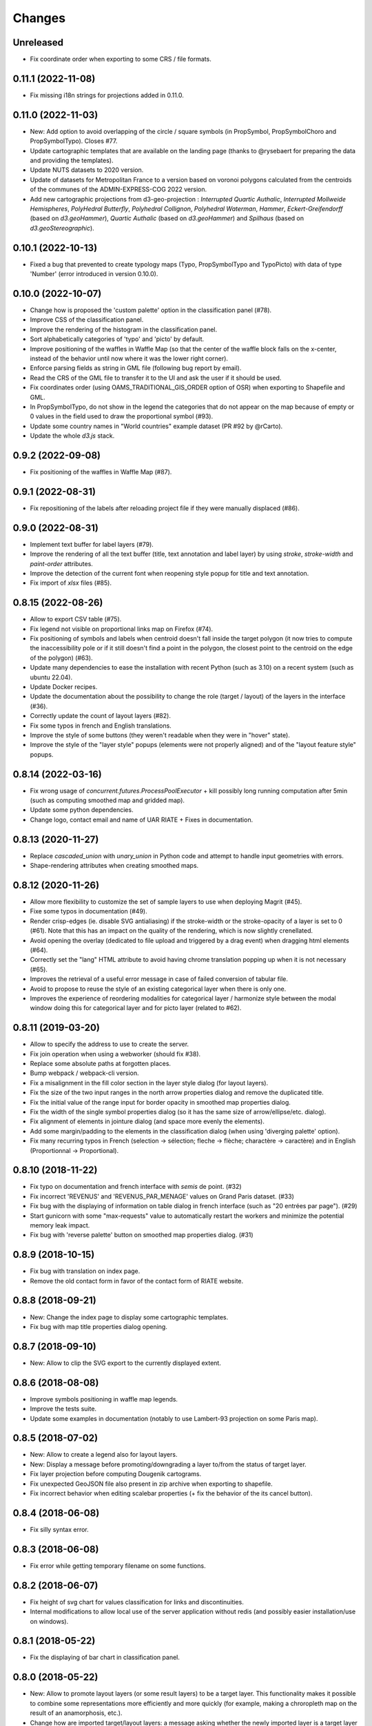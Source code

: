 Changes
=======

Unreleased
----------

- Fix coordinate order when exporting to some CRS / file formats.

0.11.1 (2022-11-08)
------------------

- Fix missing i18n strings for projections added in 0.11.0.

0.11.0 (2022-11-03)
------------------

- New: Add option to avoid overlapping of the circle / square symbols (in PropSymbol, PropSymbolChoro and PropSymbolTypo). Closes #77.

- Update cartographic templates that are available on the landing page (thanks to @rysebaert for preparing the data and providing the templates).

- Update NUTS datasets to 2020 version.

- Update of datasets for Metropolitan France to a version based on voronoi polygons calculated from the centroids of the communes of the ADMIN-EXPRESS-COG 2022 version.

- Add new cartographic projections from d3-geo-projection : *Interrupted Quartic Authalic*, *Interrupted Mollweide Hemispheres*, *PolyHedral Butterfly*, *Polyhedral Collignon*, *Polyhedral Waterman*, *Hammer*, *Eckert-Greifendorff* (based on `d3.geoHammer`), *Quartic Authalic* (based on `d3.geoHammer`) and *Spilhaus* (based on `d3.geoStereographic`).


0.10.1 (2022-10-13)
-------------------

- Fixed a bug that prevented to create typology maps (Typo, PropSymbolTypo and TypoPicto) with data of type 'Number' (error introduced in version 0.10.0).


0.10.0 (2022-10-07)
-------------------

- Change how is proposed the 'custom palette' option in the classification panel (#78).

- Improve CSS of the classification panel.

- Improve the rendering of the histogram in the classification panel.

- Sort alphabetically categories of 'typo' and 'picto' by default.

- Improve positioning of the waffles in Waffle Map (so that the center of the waffle block falls on the x-center, instead of the behavior until now where it was the lower right corner).

- Enforce parsing fields as string in GML file (following bug report by email).

- Read the CRS of the GML file to transfer it to the UI and ask the user if it should be used.

- Fix coordinates order (using OAMS_TRADITIONAL_GIS_ORDER option of OSR) when exporting to Shapefile and GML.

- In PropSymbolTypo, do not show in the legend the categories that do not appear on the map because of empty or 0 values in the field used to draw the proportional symbol (#93).

- Update some country names in "World countries" example dataset (PR #92 by @rCarto).

- Update the whole `d3.js` stack.

0.9.2 (2022-09-08)
-----------------

- Fix positioning of the waffles in Waffle Map (#87).


0.9.1 (2022-08-31)
-----------------

- Fix repositioning of the labels after reloading project file if they were manually displaced (#86).


0.9.0 (2022-08-31)
------------------

- Implement text buffer for label layers (#79).

- Improve the rendering of all the text buffer (title, text annotation and label layer) by using `stroke`, `stroke-width` and `paint-order` attributes.

- Improve the detection of the current font when reopening style popup for title and text annotation.

- Fix import of `xlsx` files (#85).


0.8.15 (2022-08-26)
-------------------

- Allow to export CSV table (#75).

- Fix legend not visible on proportional links map on Firefox (#74).

- Fix positioning of symbols and labels when centroid doesn't fall inside the target polygon (it now tries to compute the inaccessibility pole or if it still doesn't find a point in the polygon, the closest point to the centroid on the edge of the polygon) (#63).

- Update many dependencies to ease the installation with recent Python (such as 3.10) on a recent system (such as ubuntu 22.04).

- Update Docker recipes.

- Update the documentation about the possibility to change the role (target / layout) of the layers in the interface (#36).

- Correctly update the count of layout layers (#82).

- Fix some typos in french and English translations.

- Improve the style of some buttons (they weren't readable when they were in "hover" state).

- Improve the style of the "layer style" popups (elements were not properly aligned) and of the "layout feature style" popups.


0.8.14 (2022-03-16)
-------------------

- Fix wrong usage of `concurrent.futures.ProcessPoolExecutor` + kill possibly long running computation after 5min (such as computing smoothed map and gridded map).

- Update some python dependencies.

- Change logo, contact email and name of UAR RIATE + Fixes in documentation.


0.8.13 (2020-11-27)
-------------------

- Replace `cascaded_union` with `unary_union` in Python code and attempt to handle input geometries with errors.

- Shape-rendering attributes when creating smoothed maps.


0.8.12 (2020-11-26)
-------------------

- Allow more flexibility to customize the set of sample layers to use when deploying Magrit (#45).

- Fixe some typos in documentation (#49).

- Render crisp-edges (ie. disable SVG antialiasing) if the stroke-width or the stroke-opacity of a layer is set to 0 (#61). Note that this has an impact on the quality of the rendering, which is now slightly crenellated.

- Avoid opening the overlay (dedicated to file upload and triggered by a drag event) when dragging html elements (#64).

- Correctly set the "lang" HTML attribute to avoid having chrome translation popping up when it is not necessary (#65).

- Improves the retrieval of a useful error message in case of failed conversion of tabular file.

- Avoid to propose to reuse the style of an existing categorical layer when there is only one.

- Improves the experience of reordering modalities for categorical layer / harmonize style between the modal window doing this for categorical layer and for picto layer (related to #62).


0.8.11 (2019-03-20)
-------------------

- Allow to specify the address to use to create the server.

- Fix join operation when using a webworker (should fix #38).

- Replace some absolute paths at forgotten places.

- Bump webpack / webpack-cli version.

- Fix a misalignment in the fill color section in the layer style dialog (for layout layers).

- Fix the size of the two input ranges in the north arrow properties dialog and remove the duplicated title.

- Fix the initial value of the range input for border opacity in smoothed map properties dialog.

- Fix the width of the single symbol properties dialog (so it has the same size of arrow/ellipse/etc. dialog).

- Fix alignment of elements in jointure dialog (and space more evenly the elements).

- Add some margin/padding to the elements in the classification dialog (when using 'diverging palette' option).

- Fix many recurring typos in French (selection -> sélection; fleche -> flèche; charactère -> caractère) and in English (Proportionnal -> Proportional).


0.8.10 (2018-11-22)
-------------------

- Fix typo on documentation and french interface with *semis* de point. (#32)

- Fix incorrect 'REVENUS' and 'REVENUS_PAR_MENAGE' values on Grand Paris dataset. (#33)

- Fix bug with the displaying of information on table dialog in french interface (such as "20 entrées par page"). (#29)

- Start gunicorn with some "max-requests" value to automatically restart the workers and minimize the potential memory leak impact.

- Fix bug with 'reverse palette' button on smoothed map properties dialog. (#31)


0.8.9 (2018-10-15)
------------------

- Fix bug with translation on index page.

- Remove the old contact form in favor of the contact form of RIATE website.


0.8.8 (2018-09-21)
------------------

- New: Change the index page to display some cartographic templates.

- Fix bug with map title properties dialog opening.


0.8.7 (2018-09-10)
------------------

- New: Allow to clip the SVG export to the currently displayed extent.


0.8.6 (2018-08-08)
------------------

- Improve symbols positioning in waffle map legends.

- Improve the tests suite.

- Update some examples in documentation (notably to use Lambert-93 projection on some Paris map).


0.8.5 (2018-07-02)
------------------

- New: Allow to create a legend also for layout layers.

- New: Display a message before promoting/downgrading a layer to/from the status of target layer.

- Fix layer projection before computing Dougenik cartograms.

- Fix unexpected GeoJSON file also present in zip archive when exporting to shapefile.

- Fix incorrect behavior when editing scalebar properties (+ fix the behavior of the its cancel button).


0.8.4 (2018-06-08)
------------------

- Fix silly syntax error.


0.8.3 (2018-06-08)
------------------

- Fix error while getting temporary filename on some functions.


0.8.2 (2018-06-07)
------------------

- Fix height of svg chart for values classification for links and discontinuities.

- Internal modifications to allow local use of the server application without redis (and possibly easier installation/use on windows).


0.8.1 (2018-05-22)
------------------

- Fix the displaying of bar chart in classification panel.


0.8.0 (2018-05-22)
------------------

- New: Allow to promote layout layers (or some result layers) to be a target layer. This functionality makes it possible to combine some representations more efficiently and more quickly (for example, making a chroropleth map on the result of an anamorphosis, etc.).

- Change how are imported target/layout layers: a message asking whether the newly imported layer is a target layer or a layout layer ?

- Fix position of context menu when opened on layout features located on near the right/bottom of the window.

- Try to improve the style of the box asking to type the various fields of the layer.

- Change the workflow to prepare JS code (now using *webpack*) / split JS code in more files / don't use Jinja2 server-side anymore.


0.7.4 (2018-04-18)
------------------

- Prevent some error when opening layer with non unique entries in field named 'id' (internally caused by the fact we use geojson and fiona is failing on opening geojson with duplicates in that field).


0.7.3 (2018-03-21)
------------------

- Multiple small bug fixes related to styles.

- Fix badly set value on some input range elements.


0.7.2 (2018-03-19)
------------------

- Removes arithmetic progression classification method.

- Also allow to create proportional symbols map when analyzing a layer of points.

- Allow to use rounded corners on rectangles available as layout features.

- Slightly change the behavior when a result layer is added by not fitting anymore the viewport on it.

- Fix the "fit-zoom" behavior when using Armadillo projection and a layer at world scale.

- Change the Stewart implementation to consume less memory (smoomapy package is dropped temporarily).


0.7.1 (2018-03-09)
------------------

- Fix typos in documentation.

- Add a new option for proportional symbols legends, allowing to display a line between the symbol and the value.

- Enable the (still experimental) auto-alignment feature for text annotation.


0.7.0 (2018-03-05)
------------------

- New: allow to analyze a layer of points by two means : through a regular grid or through an existing layer of polygons. Informations computed are either the density of items (weighted or not) in each cell/polygon or a statistical summary (mean or standard deviation) about the items belonging to each cell/polygon.


0.6.7 (2018-02-01)
------------------

- Fix links creation on some cases when using integers as identifiers.


0.6.6 (2018-01-19)
------------------

- Fix/improve some styling options in links menu and in links classification box.

- Fix error occurring on labels creation when using a target layer with empty geometries and warn the user if it's the case (as for the other representations).


0.6.5 (2018-01-12)
------------------

- Be more tolerant with in the regular expression used to filter the name of exported maps (by allowing dot, dash and parentheses for example).

- Fix the displaying of the "waiting" overlay when loading a TopoJSON layer.

- Fix the displaying of the "horizontal layout" option for legend when used on a categorical choropleth map + rounding precision for "horizontal layout" legend and "proportional symbols" legend.

- Fix bug when changing layer name when using particularly long names.

- Compute Jenks natural breaks in a web worker if the dataset contains more than 7500 features.


0.6.4 (2017-12-22)
------------------

- Slightly change how field type is determined.

- Try to improve the 'active'/'pushed' effect on buttons located on the bottom-right of the map.

- Try to be lighter on the use of memory (by reducing the TTL of redis entries and by not saving (for later reuse) intermediate results anymore when computing potentials).

- Explicitly set locale and language parameters on docker image and make a better sanitizing of layer names.


0.6.3 (2017-12-14)
------------------

- Fix encoding issue of some sample basemaps (introduced in 0.6.1).

- Fix some errors that appeared when loading some datasets (especially while converting a csv to geojson when some cells of the coordinate columns contains weird stuff).

- Fix error with line height on text annotation with custom font when reloading a project file.


0.6.2 (2017-12-12)
------------------

- Fix bug when importing shapefiles (due to wrong hash computation / was introduced in 0.6.1).


0.6.1 (2017-12-11)
------------------

- New: add a new kind of layout for legends in use for choropleth maps.

- New: allow to create labels according to the values of a given field (such as creating "Name" labels only for cities with larger "Population" than xxx)

- Fix some bugs occurring while loading user files and improve the support for tabular file containing coordinates.

- Fix some typos in the interface and improve the displaying of the projection name when the projection is coming from a proj.4 string.

- Slightly improve support for Edge and Safari.


0.6.0 (2017-11-29)
------------------

- New: ask the user if he wants to remove the un-joined features from his basemap (after a partial join).

- New: allow to make proportional links (ie. without data classification, only graduated links were available until now).

- New: add some new basemaps for France.


0.5.7 (2017-11-08)
------------------

- Fix minors typo in french translation.

- Fix bug preventing to modify the number of class when using a diverging classification scheme.


0.5.6 (2017-10-31)
------------------

- Fix bug with projection rotation properties not applied when reloading a project file.


0.5.5 (2017-10-12)
------------------

- Fix bug with pictogram displaying in the appropriate box.


0.5.4 (2017-10-01)
------------------

- Change the default font used in text/tspan SVG elements (in favor of verdana). Should fix (for real this time?) the bug occurring while trying to open the resulting SVG file with some software on systems where the font in use is not available (notably Adobe Illustrator v16.0 CS6 on MacOSX).

- Disable the ability to use sphere and graticule with lambert conic conformal projection (the generated path, which is currently not clipped when using Proj4 projections, could be very heavy due to the conical nature of the projection).

- Allow to cancel the ongoing addition of a layout item by pressing Esc (and so inform the user about that in the notification).

- Improve the legend for proportional symbols (only for "single color" ones) by also using the stroke color of the result layer in the legend.

- Add "Bertin 1953" projection to the list of available projections.


0.5.3 (2017-09-22)
------------------

- Change the default font used in text/tspan SVG elements (in favor of Arial). Should fix the bug occurring while trying to open the resulting SVG file with some software on systems where the font in use is not available (notably Adobe Illustrator v16.0 CS6 on MacOSX).


0.5.2 (2017-09-13)
------------------

- Fix graticule style edition.


0.5.1 (2017-09-08)
------------------

- Improve how rectangles are drawn and edited.

- Fix the tooltip displaying proj.4 string.

- Allow to select projection from EPSG code and display it's name in the menu.

- Allow to reuse the colors and labels from an existing categorical layer.

- Change the layout of the box displaying the table.


0.5.0 (2017-08-24)
------------------

- Allow to create, use (and re-use) custom palette for choropleth maps.

- Allow to hide/display the head of arrows.

- Notable change: some old project-files may no longer be loaded correctly (the impact is really quite limited, but precisely, the overlay order of layout features could be incorrect when opening these old project-files).

- Fix error with legend customization box after changing the layer name.

- Re-allow to display the table of the joined dataset and improve the table layout.

- Improve handling of fields containing mixed numerical and not numerical values for some representations.


0.4.1 (2017-08-14)
------------------

- Fix background color when exporting to svg.

- Fix property box not opening on pictograms layer.

- Don't apply clipping path to pictograms layers nor symbols layers.

- Change the overlay displayed when a layer is loading.


0.4.0 (2017-07-24)
------------------

- Fix error occurring on some representations when using a target layer with empty geometries and warn the user if it's the case.

- Introduce a new representation, waffle map, for mapping two (or more) comparable stocks together.


0.3.7 (2017-07-17)
------------------

- Fix error on jointure.

- Fix location of red square when moving proportional symbols.

- Fix legend size on links and discontinuities when zooming.


0.3.6 (2017-06-30)
------------------

- Fix selection on links map (was only working with specific field name).


0.3.5 (2017-06-28)
------------------

- Allow to edit the location of proportional symbols

- Slightly change the behavior with proj4 projections when layers are added/removed


0.3.4 (2017-06-22)
------------------

- Fix the "auto-align" feature behavior for the new text annotation.

- Fix graticule not showing correctly when opening result svg file with Adobe Illustrator.

- Fix the jointure failing since 0.3.3.

- New: Allow to change the name of the layers at any time.


0.3.3 (2017-06-15)
------------------

- Allow to add more than one sphere background (#26).

- Add default projection for sample basemaps.


0.3.2 (2017-06-09)
------------------

- Fix text annotation behavior when clicking on "cancel".

- Fix legend displaying "false" after reloading (when size was not fixed).

- Switch color between "OK" and "Cancel" buttons on modal box.


0.3.1 (2017-06-08)
------------------

- Fix how values are retrieved for cartogram.


0.3.0 (2017-06-07)
------------------

- CSV reading: fix the recognition of some encodings + fix the reading of files whose first column contains an empty name.

- Modifies text annotations (internally): now allows the selection of the alignment (left, center, right) of the text within the block.

- Modifies versioning to follow SemVer more strictly.

- Fix Lambert 93 projection, accessible from the menu of projections (the display was non-existent at certain levels of zoom with this projection).

- Removes two projections that could be considered redundant.

- Fix bug with choice of pictogram size.

- Fix bug in the order in which some features are reloaded from project file.
